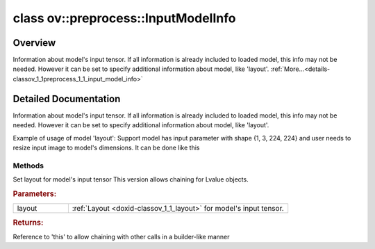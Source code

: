 .. index:: pair: class; ov::preprocess::InputModelInfo
.. _doxid-classov_1_1preprocess_1_1_input_model_info:

class ov::preprocess::InputModelInfo
====================================



Overview
~~~~~~~~

Information about model's input tensor. If all information is already included to loaded model, this info may not be needed. However it can be set to specify additional information about model, like 'layout'. :ref:`More...<details-classov_1_1preprocess_1_1_input_model_info>`


.. ref-code-block:: cpp
	:class: doxyrest-overview-code-block

	#include <input_model_info.hpp>
	
	class InputModelInfo
	{
	public:
		// methods
	
		InputModelInfo& :ref:`set_layout<doxid-classov_1_1preprocess_1_1_input_model_info_1aeac53aa90be5b8a6b86def31fab396b4>`(const :ref:`ov::Layout<doxid-classov_1_1_layout>`& layout);
	};
.. _details-classov_1_1preprocess_1_1_input_model_info:

Detailed Documentation
~~~~~~~~~~~~~~~~~~~~~~

Information about model's input tensor. If all information is already included to loaded model, this info may not be needed. However it can be set to specify additional information about model, like 'layout'.

Example of usage of model 'layout': Support model has input parameter with shape {1, 3, 224, 224} and user needs to resize input image to model's dimensions. It can be done like this

.. ref-code-block:: cpp

	<:ref:`model <doxid-group__ov__runtime__cpp__prop__api_1ga461856fdfb6d7533dc53355aec9e9fad>` has input parameter with shape {1, 3, 224, 224}>
	auto proc = PrePostProcessor(function);
	proc.input().preprocess().resize(ResizeAlgorithm::RESIZE_LINEAR);
	proc.input().model().set_layout("NCHW");

Methods
-------

.. _doxid-classov_1_1preprocess_1_1_input_model_info_1aeac53aa90be5b8a6b86def31fab396b4:
.. index:: pair: function; set_layout

.. ref-code-block:: cpp
	:class: doxyrest-title-code-block

	InputModelInfo& set_layout(const :ref:`ov::Layout<doxid-classov_1_1_layout>`& layout)

Set layout for model's input tensor This version allows chaining for Lvalue objects.



.. rubric:: Parameters:

.. list-table::
	:widths: 20 80

	*
		- layout

		- :ref:`Layout <doxid-classov_1_1_layout>` for model's input tensor.



.. rubric:: Returns:

Reference to 'this' to allow chaining with other calls in a builder-like manner


